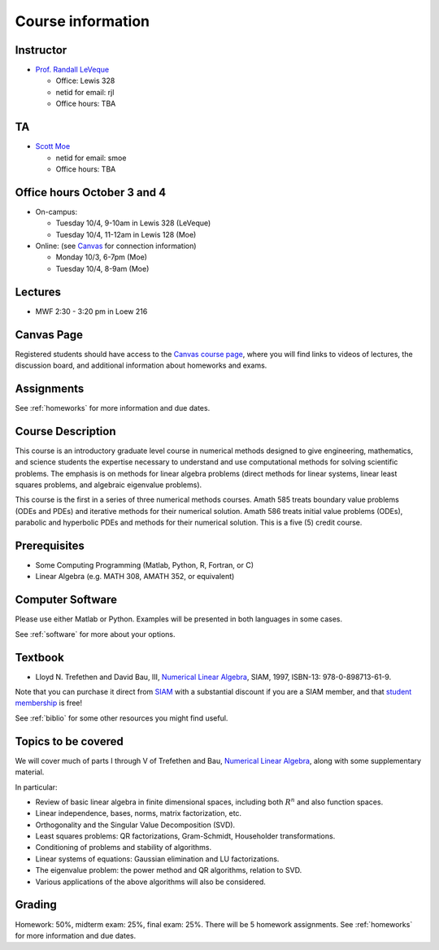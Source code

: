 
.. _info:

=============================================================
Course information
=============================================================


Instructor
---------------

* `Prof. Randall LeVeque <http://faculty.washington.edu/rjl>`_

  * Office: Lewis 328
  * netid for email: rjl
  * Office hours: TBA

TA
---------------

* `Scott Moe <http://depts.washington.edu/amath/staff-members/scott-moe/>`_

  * netid for email: smoe
  * Office hours: TBA

Office hours October 3 and 4
----------------------------

* On-campus: 

  - Tuesday 10/4, 9-10am in Lewis 328 (LeVeque)
  - Tuesday 10/4, 11-12am in Lewis 128 (Moe)

* Online: (see 
  `Canvas <https://canvas.uw.edu/courses/1062881/pages/gotomeeting>`_
  for connection information)

  - Monday 10/3, 6-7pm (Moe)
  - Tuesday 10/4, 8-9am (Moe)

Lectures
---------

* MWF 2:30 - 3:20 pm in Loew 216

Canvas Page
-----------

Registered students should 
have access to the `Canvas course page
<https://canvas.uw.edu/courses/1062881>`_, where you will find links to videos
of lectures, the discussion board, and additional information
about homeworks and exams.

Assignments
-----------

See :ref:`homeworks` for more information and due dates.


Course Description
------------------

This course is an introductory graduate level course in numerical methods
designed to give engineering, mathematics, and science students the
expertise necessary to understand and use computational methods for solving
scientific problems. The emphasis is on methods for linear algebra problems
(direct methods for linear systems, linear least squares problems, and
algebraic eigenvalue problems). 

This course is the first in a series of
three numerical methods courses. Amath 585 treats boundary value problems
(ODEs and PDEs) and iterative methods for their numerical solution. Amath
586 treats initial value problems (ODEs), parabolic and hyperbolic PDEs and
methods for their numerical solution. This is a five (5) credit course.

Prerequisites
------------------

* Some Computing Programming (Matlab, Python, R, Fortran, or C)

* Linear Algebra (e.g. MATH 308, AMATH 352, or equivalent)


Computer Software
------------------

Please use either Matlab or Python.  Examples will be presented in both
languages in some cases.

See :ref:`software` for more about your options.


Textbook
--------

* Lloyd N. Trefethen and David Bau, III,
  `Numerical Linear Algebra <http://bookstore.siam.org/ot50/>`_,
  SIAM, 1997, ISBN-13: 978-0-898713-61-9.

Note that you can purchase it direct from `SIAM <http://www.siam.org>`_
with a substantial discount if you are a SIAM member, and that 
`student membership <http://www.siam.org/students/memberships.php>`_ is free!

See :ref:`biblio` for some other resources you might find useful.

Topics to be covered
--------------------

We will cover much of parts I through V of 
Trefethen and Bau, 
`Numerical Linear Algebra <http://bookstore.siam.org/ot50/>`_,
along with some supplementary material.  

In particular:

* Review of basic linear algebra in finite dimensional spaces, including
  both :math:`R^n` and also function spaces.

* Linear independence, bases, norms, matrix factorization, etc.

* Orthogonality and the Singular Value Decomposition (SVD).

* Least squares problems: QR factorizations, Gram-Schmidt, Householder
  transformations.

* Conditioning of problems and stability of algorithms.

* Linear systems of equations: Gaussian elimination and LU factorizations.

* The eigenvalue problem: the power method and QR algorithms, relation to SVD.

* Various applications of the above algorithms will also be considered.


Grading
-------

Homework: 50%, midterm exam: 25%, final exam: 25%. 
There will be 5 homework assignments. 
See :ref:`homeworks` for more information and due dates.
